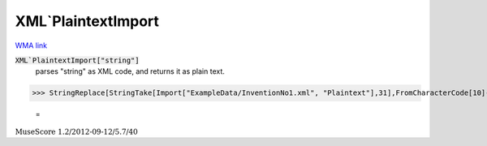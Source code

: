 XML`PlaintextImport
===================

`WMA link <https://reference.wolfram.com/language/ref/PlaintextImport.html>`_


:code:`XML`PlaintextImport["string"]`
    parses "string" as XML code, and returns it as plain text.





>>> StringReplace[StringTake[Import["ExampleData/InventionNo1.xml", "Plaintext"],31],FromCharacterCode[10]->"/"]

    =
:math:`\text{MuseScore 1.2/2012-09-12/5.7/40}`



